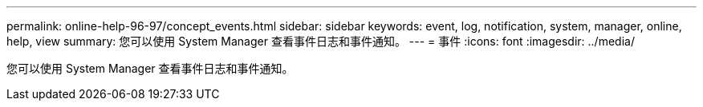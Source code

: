 ---
permalink: online-help-96-97/concept_events.html 
sidebar: sidebar 
keywords: event, log, notification, system, manager, online, help, view 
summary: 您可以使用 System Manager 查看事件日志和事件通知。 
---
= 事件
:icons: font
:imagesdir: ../media/


[role="lead"]
您可以使用 System Manager 查看事件日志和事件通知。
